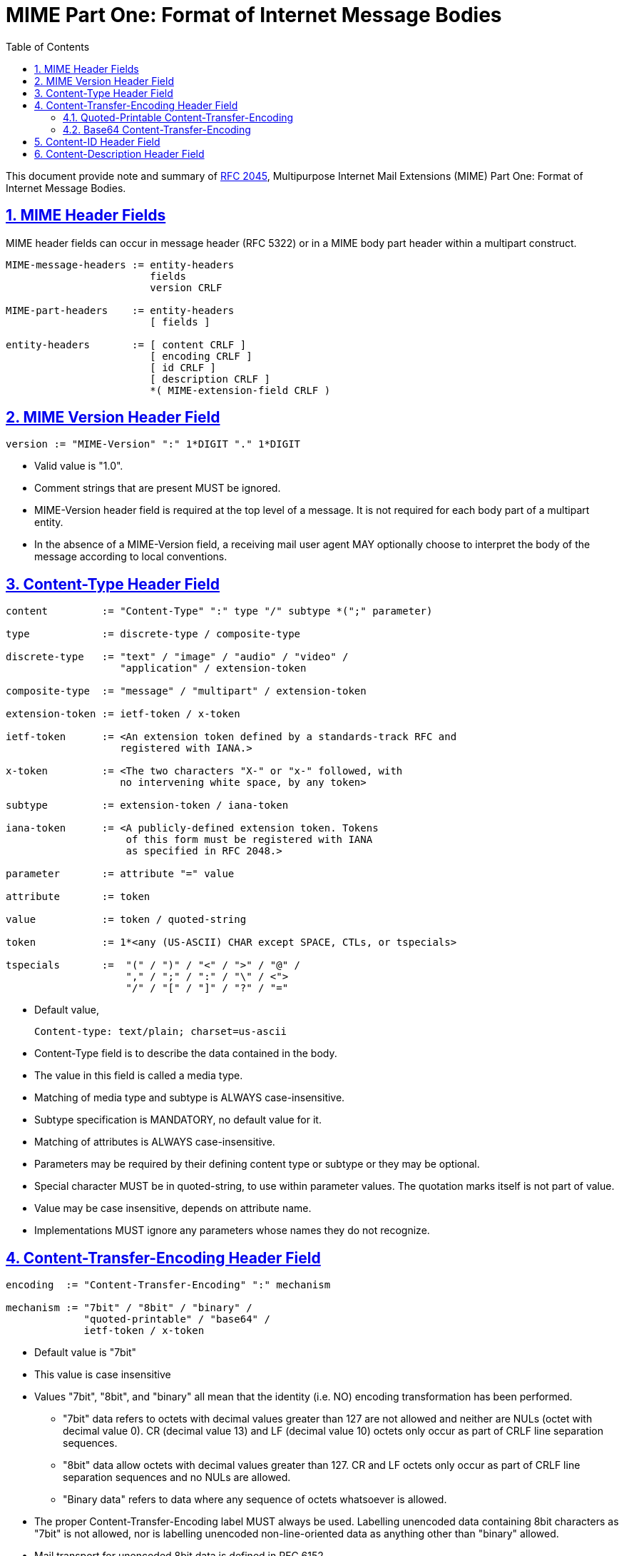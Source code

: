 =  MIME Part One: Format of Internet Message Bodies
:toc:
:sectlinks:
:sectnums:
:url-rfc2045: https://tools.ietf.org/html/rfc2045

This document provide note and summary of
{url-rfc2045}[RFC 2045^],
Multipurpose Internet Mail Extensions (MIME) Part One: Format of Internet
Message Bodies.


==  MIME Header Fields

MIME header fields can occur in message header (RFC 5322) or in a MIME body
part header within a multipart construct.

....
MIME-message-headers := entity-headers
                        fields
                        version CRLF

MIME-part-headers    := entity-headers
                        [ fields ]

entity-headers       := [ content CRLF ]
                        [ encoding CRLF ]
                        [ id CRLF ]
                        [ description CRLF ]
                        *( MIME-extension-field CRLF )
....


==  MIME Version Header Field

....
version := "MIME-Version" ":" 1*DIGIT "." 1*DIGIT
....

*  Valid value is "1.0".

*  Comment strings that are present MUST be ignored.

*  MIME-Version header field is required at the top level of a message.  It is
   not required for each body part of a multipart entity.

*  In the absence of a MIME-Version field, a receiving mail user agent
   MAY optionally choose to interpret the body of the message according to
   local conventions.


==  Content-Type Header Field

....
content         := "Content-Type" ":" type "/" subtype *(";" parameter)

type            := discrete-type / composite-type

discrete-type   := "text" / "image" / "audio" / "video" /
                   "application" / extension-token

composite-type  := "message" / "multipart" / extension-token

extension-token := ietf-token / x-token

ietf-token      := <An extension token defined by a standards-track RFC and
                   registered with IANA.>

x-token         := <The two characters "X-" or "x-" followed, with
                   no intervening white space, by any token>

subtype         := extension-token / iana-token

iana-token      := <A publicly-defined extension token. Tokens
                    of this form must be registered with IANA
                    as specified in RFC 2048.>

parameter       := attribute "=" value

attribute       := token

value           := token / quoted-string

token           := 1*<any (US-ASCII) CHAR except SPACE, CTLs, or tspecials>

tspecials       :=  "(" / ")" / "<" / ">" / "@" /
                    "," / ";" / ":" / "\" / <">
                    "/" / "[" / "]" / "?" / "="
....

*  Default value,

	Content-type: text/plain; charset=us-ascii

*  Content-Type field is to describe the data contained in the body.

*  The value in this field is called a media type.

*  Matching of media type and subtype is ALWAYS case-insensitive.

*  Subtype specification is MANDATORY, no default value for it.

*  Matching of attributes is ALWAYS case-insensitive.

*  Parameters may be required by their defining content type or subtype or
   they may be optional.

*  Special character MUST be in quoted-string, to use within parameter
   values.
   The quotation marks itself is not part of value.

*  Value may be case insensitive, depends on attribute name.

*  Implementations MUST ignore any parameters whose names they do not
   recognize.


==  Content-Transfer-Encoding Header Field

....
encoding  := "Content-Transfer-Encoding" ":" mechanism

mechanism := "7bit" / "8bit" / "binary" /
             "quoted-printable" / "base64" /
             ietf-token / x-token
....

*  Default value is "7bit"

*  This value is case insensitive

*  Values "7bit", "8bit", and "binary" all mean that the identity (i.e. NO)
   encoding transformation has been performed.

**  "7bit" data refers to octets with decimal values greater than 127
    are not allowed and neither are NULs (octet with decimal value 0).
    CR (decimal value 13) and LF (decimal value 10) octets only occur as
    part of CRLF line separation sequences.

**  "8bit" data allow octets with decimal values greater than 127.
    CR and LF octets only occur as part of CRLF line separation sequences and
    no NULs are allowed.

**  "Binary data" refers to data where any sequence of octets whatsoever
    is allowed.

*  The proper Content-Transfer-Encoding label MUST always be used.
   Labelling unencoded data containing 8bit characters as "7bit" is not
   allowed, nor is labelling unencoded non-line-oriented data as anything
   other than "binary" allowed.

*  Mail transport for unencoded 8bit data is defined in RFC 6152.

*  Private values, MUST use an x-token, e.g. "Content-Type-Encoding: x-new".

*  If the header field appears as part of a message header, it applies to the
   entire body of that message.
   If the header field appears as part of an entity's headers, it applies only
   to the body of that entity.

*  It is EXPRESSLY FORBIDDEN to use any encodings other than "7bit", "8bit",
   or "binary" with any composite media type.
   Composite media types are "multipart" and "message".

*  Any entity with an unrecognized Content-Transfer-Encoding MUST be
   treated as "application/octet-stream", regardless of what the Content-Type
   header field actually says.

*  When converting from quoted-printable to base64, a hard line break in the
   quoted-printable form represents a CRLF sequence in the canonical form of
   the data.
   It MUST therefore be converted to a corresponding encoded CRLF in the
   base64 form of the data.
   Similarly, a CRLF sequence in the canonical form of the data obtained after
   base64 decoding MUST be converted to a quoted-printable hard line break,
   but ONLY when converting text data.

*  A canonical model for encoding is presented in RFC 2049.


===  Quoted-Printable Content-Transfer-Encoding

....
quoted-printable := qp-line *(CRLF qp-line)

qp-line          := *(qp-segment transport-padding CRLF)
                    qp-part transport-padding

qp-segment       := qp-section *(SPACE / TAB) "="
                  ; Maximum length of 76 characters

qp-part          := qp-section
                  ; Maximum length of 76 characters

qp-section       := [*(ptext / SPACE / TAB) ptext]

ptext            := hex-octet / safe-char

hex-octet        := "=" 2(DIGIT / "A" / "B" / "C" / "D" / "E" / "F")
                  ; Octet must be used for characters > 127, =,
                  ; SPACEs or TABs at the ends of lines, and is
                  ; recommended for any character not listed in
                  ; RFC 2049 as "mail-safe".

safe-char        := <any octet with decimal value of 33 through
                     60 inclusive, and 62 through 126>
                  ; Characters not listed as "mail-safe" in
                  ; RFC 2049 are also not recommended.

transport-padding := *LWSP-char
                   ; Composers MUST NOT generate non-zero length transport
                   ; padding, but receivers MUST be able to handle padding
                   ; added by message transports.
....

In this encoding, octets are to be represented as determined by the following
rules:

.  (General 8bit representation) Any octet, except a CRLF line break of the
   canonical (standard) form of the data being encoded, may be represented by
   an "=" followed by a two digit hexadecimal representation of the octet's
   value.
   Uppercase letters MUST be used.
   A way to get reasonably reliable transport through EBCDIC gateways is to
   also quote the US-ASCII characters

     !"#$@[\]^`{|}~

.  (Literal representation) Octets with decimal values of 33 through 60
   inclusive, and 62 through 126, inclusive, MAY be represented as the
   US-ASCII characters.

.  (White Space) Octets with values of 9 and 32 MAY be represented as US-ASCII
   TAB (HT) and SPACE characters, but MUST NOT be so represented at the end
   of an encoded line.

   *  Any TAB (HT) or SPACE characters on an encoded line MUST thus be
      followed on that line by a printable character.

   *  An "=" at the end of an encoded line, indicating a soft line break
      (see rule #5) may follow one or more TAB (HT) or SPACE characters.

   *  When decoding a Quoted-Printable body, any trailing white space on a
      line MUST be deleted

.  (Line Breaks) A line break in a text body, represented as a CRLF sequence
   in the text canonical form, MUST be represented by a (RFC 822) line break.
   A CR or LF in binary data should be encoded as "=0D" and "=0A".

.  (Soft Line Breaks) The Quoted-Printable encoding REQUIRES that encoded
   lines be no more than 76 characters long.
   If longer lines are to be encoded with the Quoted-Printable encoding,
   "soft" line breaks MUST be used.
   An equal sign as the last character on a encoded line indicates such a
   non-significant ("soft") line break in the encoded text.

   *  The 76 character limit does not count the trailing CRLF, but counts all
      other characters, including any equal signs.

*  A good strategy is to choose a boundary that includes a character sequence
   such as "=_" which can never appear in a quoted-printable body.

Several kinds of substrings cannot be generated according to the encoding
rules for the quoted-printable content-transfer-encoding, and hence are
formally illegal if they appear in the output of a quoted-printable encoder.
Such cases are,

.  An "=" followed by two hexadecimal digits, one or both of which are
   lowercase letters in "abcdef", is formally illegal.
   A robust implementation might choose to recognize them as the corresponding
   uppercase letters.

.  An "=" followed by a character that is neither a hexadecimal digit
   (including "abcdef") nor the CR character of a CRLF pair is illegal.
   A reasonable approach by a robust implementation might be to include the
   "=" character and the following character in the decoded data without any
   transformation and, if possible, indicate to the user that proper decoding
   was not possible at this point in the data.

.  An "=" cannot be the ultimate or penultimate character in an encoded
   object.

.  Control characters other than TAB, or CR and LF as parts of CRLF pairs,
   MUST not appear.
   The same is true for octets with decimal values greater than 126.
   If decoder found it, a robust implementation might exclude them from the
   decoded data and warn the user that illegal characters were discovered.

.  If longer lines are found in encoded data, a robust implementation might
   nevertheless decode the lines, and might report the erroneous encoding to
   the user


===  Base64 Content-Transfer-Encoding

A 65-character subset of US-ASCII is used, enabling 6 bits to be represented
per printable character.
(The extra 65th character, "=", is used to signify a special processing
 function.)

....
                Table 1: The Base64 Alphabet

     Value Encoding  Value Encoding  Value Encoding  Value Encoding
         0 A            17 R            34 i            51 z
         1 B            18 S            35 j            52 0
         2 C            19 T            36 k            53 1
         3 D            20 U            37 l            54 2
         4 E            21 V            38 m            55 3
         5 F            22 W            39 n            56 4
         6 G            23 X            40 o            57 5
         7 H            24 Y            41 p            58 6
         8 I            25 Z            42 q            59 7
         9 J            26 a            43 r            60 8
        10 K            27 b            44 s            61 9
        11 L            28 c            45 t            62 +
        12 M            29 d            46 u            63 /
        13 N            30 e            47 v
        14 O            31 f            48 w         (pad) =
        15 P            32 g            49 x
        16 Q            33 h            50 y
....

Algorithm for encoding,

.  Text line breaks MUST be converted into CRLF sequences prior to base64
   encoding.

.  The encoding process represents 24-bit groups of input bits as output
   strings of 4 encoded characters.

.  Proceeding from left to right, a 24-bit input group is formed by
   concatenating 3 8bit input groups.

.  These 24 bits are then treated as 4 concatenated 6-bit groups, each
   of which is translated into a single digit in the base64 alphabet.
   The following cases can arise:

..  The final quantum of encoding input is an integral multiple of 24 bits;
    here, the final unit of encoded output will be an integral multiple of 4
    characters with no "=" padding

..  The final quantum of encoding input is exactly 8 bits; here, the final
    unit of encoded output will be two characters followed by two "="
    padding characters

..  The final quantum of encoding input is exactly 16 bits; here, the final
    unit of encoded output will be three characters followed by one "="
    padding character.


Additional rules,

*  When encoding a bit stream via the base64 encoding, the bit stream
   MUST be presumed to be ordered with the most-significant-bit first.

*  The encoded output stream MUST be represented in lines of no more
   than 76 characters each.

*  Other characters not found in Table 1 MUST be ignored by decoding software.
   This probably indicate a transmission error, about which a warning message
   or even a message rejection might be appropriate under some circumstances.


==  Content-ID Header Field

....
id := "Content-ID" ":" msg-id
....

*  The Content-ID field allow one body to make reference to another.

*  Its syntactically identical to the "Message-ID" header field

*  Content-ID values MUST be generated to be world-unique.

*  The Content-ID value may be used for uniquely identifying MIME entities in
   several contexts, particularly for caching data referenced by the
   message/external-body mechanism.

*  Its use is MANDATORY in implementations which generate data of the optional
   MIME media type "message/external-body".

*  The Content-ID value has special semantics in the case of the
   multipart/alternative media type (see RFC 2046).


==  Content-Description Header Field

....
description := "Content-Description" ":" *text
....

*  This field is optional
